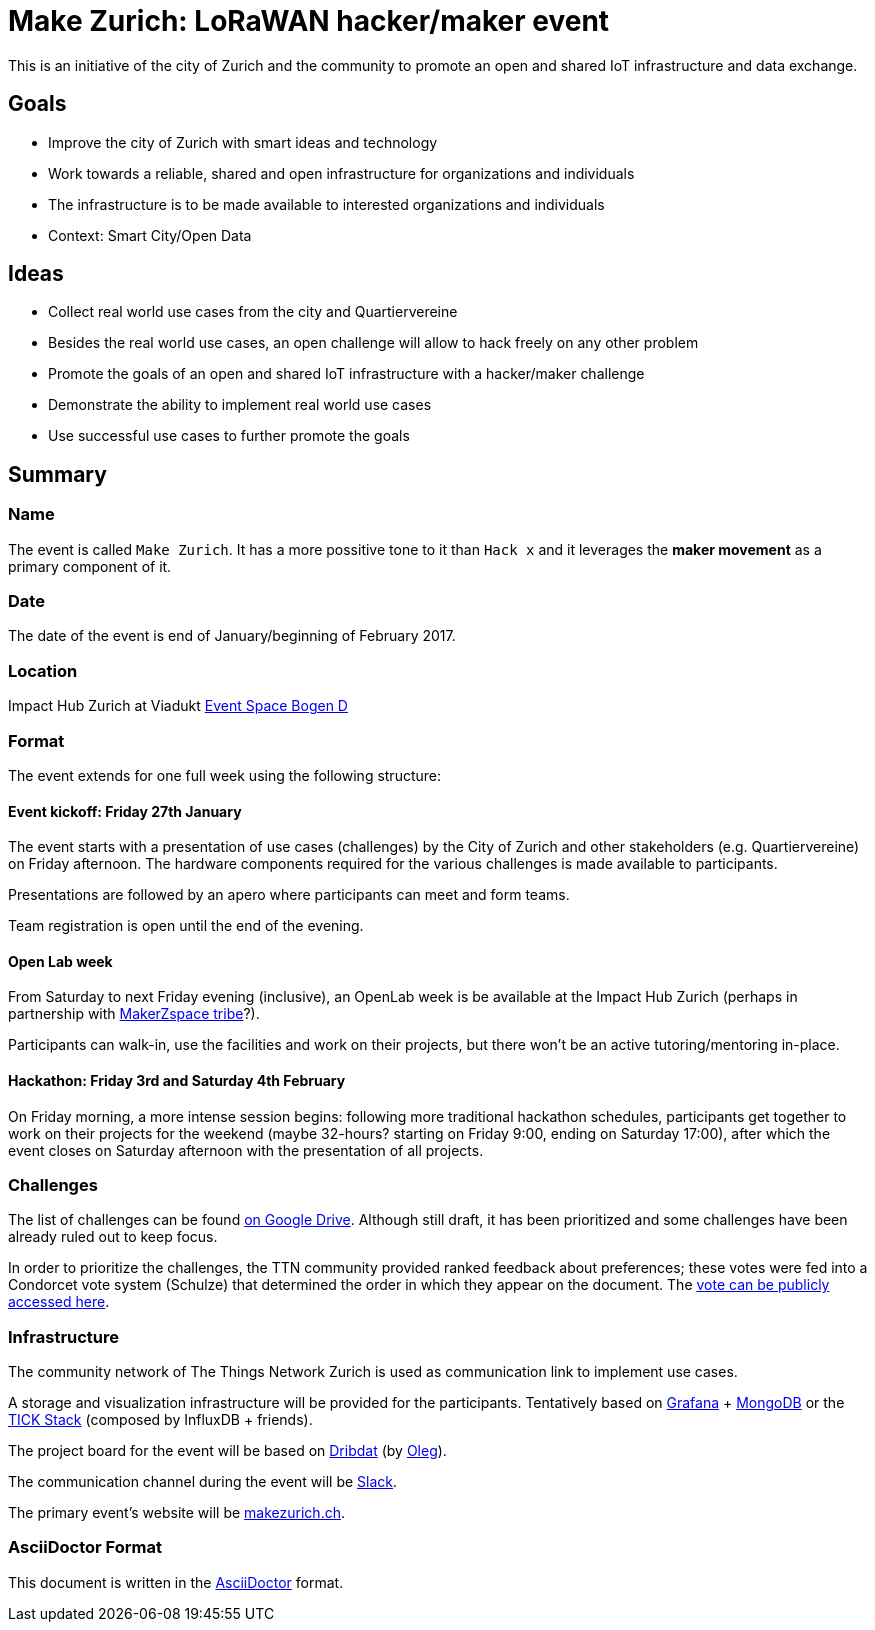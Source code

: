 = Make Zurich: LoRaWAN hacker/maker event

This is an initiative of the city of Zurich and the community to promote an open and shared IoT infrastructure and data exchange.

== Goals

* Improve the city of Zurich with smart ideas and technology
* Work towards a reliable, shared and open infrastructure for organizations and individuals
* The infrastructure is to be made available to interested organizations and individuals
* Context: Smart City/Open Data

== Ideas

* Collect real world use cases from the city and Quartiervereine
* Besides the real world use cases, an open challenge will allow to hack freely on any other problem
* Promote the goals of an open and shared IoT infrastructure with a hacker/maker challenge
* Demonstrate the ability to implement real world use cases
* Use successful use cases to further promote the goals

== Summary

=== Name
The event is called `Make Zurich`. It has a more possitive tone to it than `Hack x` and it leverages the *maker movement* as a primary component of it.

=== Date
The date of the event is end of January/beginning of February 2017.

=== Location
Impact Hub Zurich at Viadukt https://zurich.impacthub.ch/space/bogen_d/[Event Space Bogen D]

=== Format
The event extends for one full week using the following structure:

==== Event kickoff: Friday 27th January

The event starts with a presentation of use cases (challenges) by the City of Zurich and other stakeholders (e.g. Quartiervereine) on Friday afternoon. The hardware components required for the various challenges is made available to participants.

Presentations are followed by an apero where participants can meet and form teams.

Team registration is open until the end of the evening.

==== Open Lab week

From Saturday to next Friday evening (inclusive), an OpenLab week is be available at the Impact Hub Zurich (perhaps in partnership with https://zurich.impacthub.ch/de/community/makerzspace-tribe/[MakerZspace tribe]?).

Participants can walk-in, use the facilities and work on their projects, but there won't be an active tutoring/mentoring in-place.

==== Hackathon: Friday 3rd and Saturday 4th February

On Friday morning, a more intense session begins: following more traditional hackathon schedules, participants get together to work on their projects for the weekend (maybe 32-hours? starting on Friday 9:00, ending on Saturday 17:00), after which the event closes on Saturday afternoon with the presentation of all projects.

=== Challenges

The list of challenges can be found https://drive.google.com/open?id=0B_DO0nUUQCrhRzBEMzhpVTlHR3M[on Google Drive]. Although still draft, it has been prioritized and some challenges have been already ruled out to keep focus.

In order to prioritize the challenges, the TTN community provided ranked feedback about preferences; these votes were fed into a Condorcet vote system (Schulze) that determined the order in which they appear on the document. The https://www.condorcet.vote/Vote/EDAFC0A08A/[vote can be publicly accessed here].

=== Infrastructure

The community network of The Things Network Zurich is used as communication link to implement use cases.

A storage and visualization infrastructure will be provided for the participants. Tentatively based on http://grafana.org/[Grafana] + https://www.mongodb.com/[MongoDB] or the https://www.influxdata.com/time-series-platform/influxdb/[TICK Stack] (composed by InfluxDB + friends).

The project board for the event will be based on https://datalets.ch/dribdat/[Dribdat] (by https://datalets.ch/[Oleg]).

The communication channel during the event will be https://slack.com/[Slack].

The primary event's website will be http://makezurich.ch[makezurich.ch].

=== AsciiDoctor Format

This document is written in the http://asciidoctor.org/docs/asciidoc-syntax-quick-reference/[AsciiDoctor] format. 
